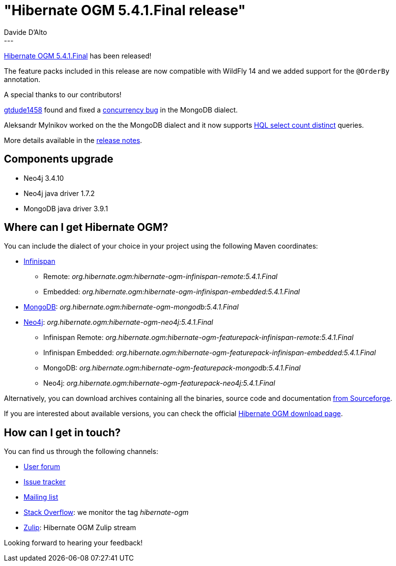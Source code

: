 = "Hibernate OGM 5.4.1.Final release"
Davide D'Alto
:awestruct-tags: [ "Hibernate OGM", "Releases" ]
:awestruct-layout: blog-post
---

https://hibernate.org/ogm/releases/5.4/#get-it[Hibernate OGM 5.4.1.Final] has been released!

The feature packs included in this release are now compatible with WildFly 14 and we added
support for the `@OrderBy` annotation.

A special thanks to our contributors!

https://github.com/gitdude1458[gtdude1458] found and fixed a
https://hibernate.atlassian.net/browse/OGM-1544[concurrency bug] in the MongoDB dialect.

Aleksandr Mylnikov worked on the the MongoDB dialect and it now supports 
https://hibernate.atlassian.net/browse/OGM-1542[HQL select count distinct] queries.

More details available in the
https://hibernate.atlassian.net/secure/ReleaseNote.jspa?projectId=10160&version=31741[release notes].

== Components upgrade

* Neo4j 3.4.10
* Neo4j java driver 1.7.2
* MongoDB java driver 3.9.1

== Where can I get Hibernate OGM?

You can include the dialect of your choice in your project using the following Maven coordinates:

* http://infinispan.org[Infinispan]
** Remote: _org.hibernate.ogm:hibernate-ogm-infinispan-remote:5.4.1.Final_
** Embedded: _org.hibernate.ogm:hibernate-ogm-infinispan-embedded:5.4.1.Final_
* https://www.mongodb.com[MongoDB]: _org.hibernate.ogm:hibernate-ogm-mongodb:5.4.1.Final_
* http://neo4j.com[Neo4j]: _org.hibernate.ogm:hibernate-ogm-neo4j:5.4.1.Final_
** Infinispan Remote: _org.hibernate.ogm:hibernate-ogm-featurepack-infinispan-remote:5.4.1.Final_
** Infinispan Embedded: _org.hibernate.ogm:hibernate-ogm-featurepack-infinispan-embedded:5.4.1.Final_
** MongoDB: _org.hibernate.ogm:hibernate-ogm-featurepack-mongodb:5.4.1.Final_
** Neo4j: _org.hibernate.ogm:hibernate-ogm-featurepack-neo4j:5.4.1.Final_

Alternatively, you can download archives containing all the binaries, source code and documentation
https://sourceforge.net/projects/hibernate/files/hibernate-ogm/5.4.1.Final[from Sourceforge].

If you are interested about available versions, you can check the official
https://hibernate.org/ogm/releases[Hibernate OGM download page].

== How can I get in touch?

You can find us through the following channels:

* https://discourse.hibernate.org/c/hibernate-ogm[User forum]
* https://hibernate.atlassian.net/browse/OGM[Issue tracker]
* http://lists.jboss.org/pipermail/hibernate-dev/[Mailing list]
* http://stackoverflow.com[Stack Overflow]: we monitor the tag _hibernate-ogm_
* https://hibernate.zulipchat.com/#narrow/stream/132091-hibernate-ogm-dev[Zulip]: Hibernate OGM Zulip stream

Looking forward to hearing your feedback!

